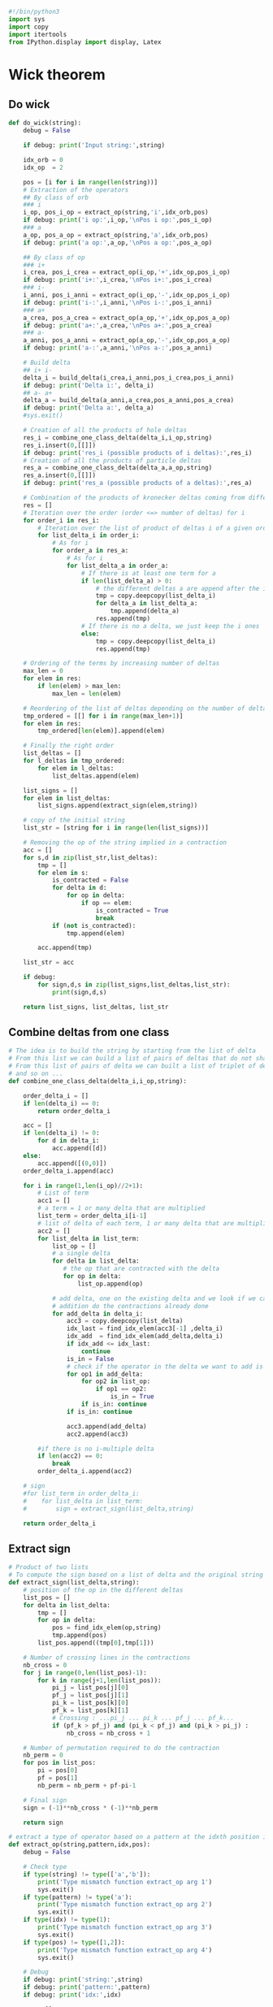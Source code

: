 #+begin_src python :results output :session wick :tangle wick.py
#!/bin/python3
import sys
import copy
import itertools
from IPython.display import display, Latex
#+end_src

#+RESULTS:

* Wick theorem
** Do wick
#+begin_src python :results output :session wick :tangle wick.py
def do_wick(string):
    debug = False
    
    if debug: print('Input string:',string)

    idx_orb = 0
    idx_op  = 2

    pos = [i for i in range(len(string))]
    # Extraction of the operators
    ## By class of orb
    ### i
    i_op, pos_i_op = extract_op(string,'i',idx_orb,pos)
    if debug: print('i op:',i_op,'\nPos i op:',pos_i_op)
    ### a
    a_op, pos_a_op = extract_op(string,'a',idx_orb,pos)
    if debug: print('a op:',a_op,'\nPos a op:',pos_a_op)
    
    ## By class of op
    ### i+
    i_crea, pos_i_crea = extract_op(i_op,'+',idx_op,pos_i_op)
    if debug: print('i+:',i_crea,'\nPos i+:',pos_i_crea)
    ### i-
    i_anni, pos_i_anni = extract_op(i_op,'-',idx_op,pos_i_op)
    if debug: print('i-:',i_anni,'\nPos i-:',pos_i_anni)
    ### a+
    a_crea, pos_a_crea = extract_op(a_op,'+',idx_op,pos_a_op)
    if debug: print('a+:',a_crea,'\nPos a+:',pos_a_crea)
    ### a-
    a_anni, pos_a_anni = extract_op(a_op,'-',idx_op,pos_a_op)
    if debug: print('a-:',a_anni,'\nPos a-:',pos_a_anni)

    # Build delta
    ## i+ i-
    delta_i = build_delta(i_crea,i_anni,pos_i_crea,pos_i_anni)
    if debug: print('Delta i:', delta_i)
    ## a- a+
    delta_a = build_delta(a_anni,a_crea,pos_a_anni,pos_a_crea)
    if debug: print('Delta a:', delta_a)
    #sys.exit()

    # Creation of all the products of hole deltas
    res_i = combine_one_class_delta(delta_i,i_op,string)
    res_i.insert(0,[[]])
    if debug: print('res_i (possible products of i deltas):',res_i)
    # Creation of all the products of particle deltas
    res_a = combine_one_class_delta(delta_a,a_op,string)
    res_a.insert(0,[[]])
    if debug: print('res_a (possible products of a deltas):',res_a)

    # Combination of the products of kronecker deltas coming from different classes of orbitals
    res = []
    # Iteration over the order (order <=> number of deltas) for i
    for order_i in res_i:
        # Iteration over the list of product of deltas i of a given order
        for list_delta_i in order_i:
            # As for i
            for order_a in res_a:
                # As for i
                for list_delta_a in order_a:
                    # If there is at least one term for a
                    if len(list_delta_a) > 0:
                        # the different deltas a are append after the i ones
                        tmp = copy.deepcopy(list_delta_i)
                        for delta_a in list_delta_a:
                            tmp.append(delta_a)
                        res.append(tmp)
                    # If there is no a delta, we just keep the i ones
                    else:
                        tmp = copy.deepcopy(list_delta_i)
                        res.append(tmp)

    # Ordering of the terms by increasing number of deltas
    max_len = 0
    for elem in res:
        if len(elem) > max_len:
            max_len = len(elem)

    # Reordering of the list of deltas depending on the number of deltas
    tmp_ordered = [[] for i in range(max_len+1)]
    for elem in res:
        tmp_ordered[len(elem)].append(elem)
    
    # Finally the right order
    list_deltas = []
    for l_deltas in tmp_ordered:
        for elem in l_deltas:
            list_deltas.append(elem)
    
    list_signs = []
    for elem in list_deltas:
        list_signs.append(extract_sign(elem,string))

    # copy of the initial string
    list_str = [string for i in range(len(list_signs))]

    # Removing the op of the string implied in a contraction
    acc = []
    for s,d in zip(list_str,list_deltas):
        tmp = []
        for elem in s:
            is_contracted = False
            for delta in d:
                for op in delta:
                    if op == elem:
                        is_contracted = True
                        break
            if (not is_contracted):
                tmp.append(elem)

        acc.append(tmp)
        
    list_str = acc

    if debug:
        for sign,d,s in zip(list_signs,list_deltas,list_str):
            print(sign,d,s)

    return list_signs, list_deltas, list_str
#+end_src

#+RESULTS:

** Combine deltas from one class
#+begin_src python :results output :session wick :tangle wick.py
# The idea is to build the string by starting from the list of delta
# From this list we can build a list of pairs of deltas that do not share the same idx
# From this list of pairs of delta we can built a list of triplet of delta
# and so on ...
def combine_one_class_delta(delta_i,i_op,string):
    
    order_delta_i = []
    if len(delta_i) == 0:
        return order_delta_i
        
    acc = []
    if len(delta_i) != 0:
        for d in delta_i:
            acc.append([d])
    else:
        acc.append([(0,0)])
    order_delta_i.append(acc)
   
    for i in range(1,len(i_op)//2+1):
        # List of term
        acc1 = []
        # a term = 1 or many delta that are multiplied
        list_term = order_delta_i[i-1]
        # list of delta of each term, 1 or many delta that are multiplied
        acc2 = []
        for list_delta in list_term:
            list_op = []
            # a single delta
            for delta in list_delta:
               # the op that are contracted with the delta
               for op in delta:
                   list_op.append(op)
                   
            # add delta, one on the existing delta and we look if we can do the contraction in
            # addition do the contractions already done
            for add_delta in delta_i:
                acc3 = copy.deepcopy(list_delta)
                idx_last = find_idx_elem(acc3[-1] ,delta_i)
                idx_add  = find_idx_elem(add_delta,delta_i)
                if idx_add <= idx_last:
                    continue
                is_in = False
                # check if the operator in the delta we want to add is already in another contraction
                for op1 in add_delta:
                    for op2 in list_op:
                        if op1 == op2:
                            is_in = True
                    if is_in: continue
                if is_in: continue
                
                acc3.append(add_delta)
                acc2.append(acc3)
                
        #if there is no i-multiple delta        
        if len(acc2) == 0:
            break
        order_delta_i.append(acc2)

    # sign
    #for list_term in order_delta_i:
    #    for list_delta in list_term:
    #        sign = extract_sign(list_delta,string)

    return order_delta_i
#+end_src

#+RESULTS:

** Extract sign
#+begin_src python :results output :session wick :tangle wick.py    
# Product of two lists
# To compute the sign based on a list of delta and the original string of operators            
def extract_sign(list_delta,string):
    # position of the op in the different deltas
    list_pos = []
    for delta in list_delta:
        tmp = []
        for op in delta:
            pos = find_idx_elem(op,string)
            tmp.append(pos)
        list_pos.append((tmp[0],tmp[1]))

    # Number of crossing lines in the contractions
    nb_cross = 0
    for j in range(0,len(list_pos)-1):
        for k in range(j+1,len(list_pos)):
            pi_j = list_pos[j][0]
            pf_j = list_pos[j][1]
            pi_k = list_pos[k][0]
            pf_k = list_pos[k][1]
            # Crossing : ...pi_j ... pi_k ... pf_j ... pf_k...
            if (pf_k > pf_j) and (pi_k < pf_j) and (pi_k > pi_j) :
                nb_cross = nb_cross + 1

    # Number of permutation required to do the contraction
    nb_perm = 0
    for pos in list_pos:
        pi = pos[0]
        pf = pos[1]
        nb_perm = nb_perm + pf-pi-1

    # Final sign
    sign = (-1)**nb_cross * (-1)**nb_perm
    
    return sign
#+end_src

#+RESULTS:

#+begin_src python :results output :session wick :tangle wick.py    
# extract a type of operator based on a pattern at the idxth position in string[:]
def extract_op(string,pattern,idx,pos):
    debug = False
    
    # Check type
    if type(string) != type(['a','b']):
        print('Type mismatch function extract_op arg 1')
        sys.exit()
    if type(pattern) != type('a'):
        print('Type mismatch function extract_op arg 2')
        sys.exit()
    if type(idx) != type(1):
        print('Type mismatch function extract_op arg 3')
        sys.exit()
    if type(pos) != type([1,2]):
        print('Type mismatch function extract_op arg 4')
        sys.exit()

    # Debug
    if debug: print('string:',string)
    if debug: print('pattern:',pattern)
    if debug: print('idx:',idx)
    
    res = []
    new_pos = []
    i = 0
    for elem in string:
        if elem[idx] == pattern:
            res.append(elem)
            new_pos.append(pos[i])
        i = i + 1

    return res, new_pos
#+end_src

#+RESULTS:

** Build delta
#+begin_src python :results output :session wick :tangle wick.py    
# Build all the possible kronecker delta using 2 list of operators
# and their position in the original string of operator
def build_delta(list_op1,list_op2,list_pos1,list_pos2):
    debug = False

    idx_spin = 3
    idx_act  = 4

    if debug: print('List op 1:',list_op1,'\List op 2:',list_op2)
    if debug: print('List pos 1:',list_pos1,'\List pos 2:',list_pos2)

    nb_idx = len(list_op1[0])
    if nb_idx < 4 or nb_idx > 5:
        print('The operators must have at least 4 indexes and maximum 5 indexes.')
        sys.exit()
    for elem in list_op1:
        if len(elem) != nb_idx:
            print('All the operators must share the same number of indexes.')
            sys.exit()

    a1 = ''
    a2 = ' '
    res = []
    for op1, pos1 in zip(list_op1,list_pos1):
        s1 = op1[idx_spin]
        if nb_idx == 5:
            a1 = op1[idx_act]
        for op2, pos2 in zip(list_op2,list_pos2):
            s2 = op2[idx_spin]
            if nb_idx == 5:
                a2 = op2[idx_act]
            # if alpha-beta spin
            if (s1 == 'a' and s2 == 'b') or (s1 == 'b' and s2 == 'a'):
                continue
            # if active-active contraction or not active-not active contraction
            if a1 == a2 and nb_idx > idx_act:
                continue
            if pos2 > pos1:
                res.append([op1,op2])

    if debug: print('Res:',res)
    
    return res

#+end_src

#+RESULTS:

** Find idx
#+begin_src python :results output :session wick :tangle wick.py    
# To search the index of an element in a list
def find_idx_elem(elem,list_elem):
    i = 0
    for d in list_elem:
        if d == elem:
            break
        else:
            i = i + 1
            
    # check
    if i == len(list_elem):
        print('elem not found in find_idx_elem')
        sys.exit()

    return i
#+end_src

#+RESULTS:

** Reorder
#+begin_src python :results output :session wick :tangle wick.py
# To put creation operator on the right
def put_crea_to_left(sign,string):
    acc = []
    acc_pos = []
    tmp = []
    idx = 2
    string_pos = [i for i in range(len(string))]
    for elem,pos in zip(string,string_pos):
        if elem[idx] == '+':
            acc.append(elem)
            acc_pos.append(pos)
        else:
            tmp.append(elem)

    order = [i for i in range(len(acc))]
    d = 0
    for pi,pf in zip(acc_pos,order):
        d = d + abs(pi-pf)

    sign = pow(-1,d) * sign
    
    for elem in tmp:
        acc.append(elem)
        
    return sign, acc
    
#+end_src

#+RESULTS:

** Change format
#+begin_src python :results output :session wick :tangle wick.py
class Wicked_str():
    def __init__(self,sign,deltas,ops):
        self.sign = sign
        self.deltas = deltas
        self.ops = ops
        self.tex = self.to_latex()

    def to_latex(self):
        sign = self.sign
        deltas = self.deltas
        ops = self.ops
        if sign > 0:
            tex = '+ '
        else:
            tex = '- '

        tx = deltas_to_tex(deltas)
        tex = tex + tx

        if len(ops) > 0:
            tex = tex + '\\left\\{'
            for op in ops:
                #print(op)
                o = latexify(op)
                tex = tex + o
            tex = tex + '\\right\\}_N'
        return tex
        
    def crea_to_left(self):
        self.sign, self.ops = put_crea_to_left(self.sign,self.ops)
        self.tex = self.to_latex()

    def tex_show(self):
        print(self.tex)
        
    def eq_show(self):
        display(Latex(f'${self.tex}$'))

def deltas_to_tex(deltas):
    tex = ''
    for delta in deltas:
        d1 = str(delta[0][1])+ '_{$'+ delta[0][3] + '}'
        d2 = str(delta[1][1])+ '_{$'+ delta[1][3] + '}'
        tex = tex + '\delta('+d1+','+d2+') \ '
        tex = tex.replace('$a','\\alpha')
        tex = tex.replace('$b','\\beta')
        tex = tex.replace('$g','')
    return tex
    
def latexify(op):
    tex = op[0]+'^{'+op[2]+'}'+'_{'+op[1]+'_{$'+op[3]+'}'+'}'
    tex = tex.replace('+','\dagger')
    tex = tex.replace('-','')
    tex = tex.replace('$a','\\alpha')
    tex = tex.replace('$b','\\beta')
    tex = tex.replace('$g','g')

    return tex

#+end_src

#+RESULTS:

* Main
#+begin_src python :results output :session wick :tangle wick.py    
# 1: orbital class, i for occupied, a for unoccupied (for Fermi vacuum).
# For the true vacuum, use a.
# 2: orbital label
# 3: operator type, + for creation, - for annihilation
# 4: spin, a for $\alpha$, b for $\beta$, g for general (could be $\alpha$ or $\beta$)
# 5: optional, to avoid contraction between some operators
# (two operators with the same 5th index cannot be contracted together).

if __name__ == "__main__":
    s = ['ip+g','aq-g','ir-g','is+g','at+g','iu-g']
    #s = ['ix+g','iy+g','aw-g','av-g','iq+g','ip-g']

    #From this, we can call the function "do_wick" on s to apply
    # Wick's theorem and generate 3 lists, one for the signs, one
    # for the kronecker delta and one for the normal ordered string
    # containing the remaining uncontracted operators (WARNING:
    # the operators are not put in normal order in these strings,
    # but you can reorder them since it will only change the sign.
    # That's why we write them as $\{...\}_N$).
    list_sign, list_deltas, list_string = do_wick(s)

    for sign,deltas,string in zip(list_sign, list_deltas, list_string):
        # Creates an object Wicked_str to print or display latex code 
        obj = Wicked_str(sign,deltas,string)
        # to print the each element of the result with latex format
        obj.tex_show()
        # to show the latex equation in a Jupyter Notebook
        #obj.eq_show()
#+end_src

#+RESULTS:

